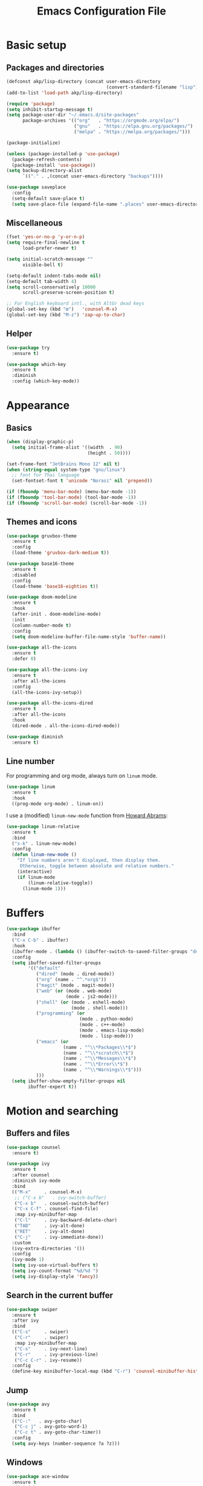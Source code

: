 #+STARTUP: overview
#+TITLE:  Emacs Configuration File

* Basic setup
** Packages and directories
   #+BEGIN_SRC emacs-lisp
     (defconst akp/lisp-directory (concat user-emacs-directory
                                          (convert-standard-filename "lisp")))
     (add-to-list 'load-path akp/lisp-directory)

     (require 'package)
     (setq inhibit-startup-message t)
     (setq package-user-dir "~/.emacs.d/site-packages"
           package-archives '(("org"   . "https://orgmode.org/elpa/")
                              ("gnu"   . "https://elpa.gnu.org/packages/")
                              ("melpa" . "https://melpa.org/packages/")))

     (package-initialize)

     (unless (package-installed-p 'use-package)
       (package-refresh-contents)
       (package-install 'use-package))
     (setq backup-directory-alist
           `(("." . ,(concat user-emacs-directory "backups"))))

     (use-package saveplace
       :config
       (setq-default save-place t)
       (setq save-place-file (expand-file-name ".places" user-emacs-directory)))
   #+END_SRC

** Miscellaneous
   #+BEGIN_SRC emacs-lisp
     (fset 'yes-or-no-p 'y-or-n-p)
     (setq require-final-newline t
           load-prefer-newer t)

     (setq initial-scratch-message ""
           visible-bell t)

     (setq-default indent-tabs-mode nil)
     (setq-default tab-width 4)
     (setq scroll-conservatively 10000
           scroll-preserve-screen-position t)

     ;; For English keyboard intl., with AltGr dead keys
     (global-set-key (kbd "œ")   'counsel-M-x)
     (global-set-key (kbd "M-z") 'zap-up-to-char)
   #+END_SRC

** Helper
   #+BEGIN_SRC emacs-lisp
     (use-package try
       :ensure t)

     (use-package which-key
       :ensure t
       :diminish
       :config (which-key-mode))
   #+END_SRC


* Appearance
** Basics
   #+BEGIN_SRC emacs-lisp
     (when (display-graphic-p)
       (setq initial-frame-alist '((width  . 90)
                                   (height . 50))))

     (set-frame-font "JetBrains Mono 12" nil t)
     (when (string-equal system-type "gnu/linux")
       ;; font for Thai language
       (set-fontset-font t 'unicode "Norasi" nil 'prepend))

     (if (fboundp 'menu-bar-mode) (menu-bar-mode -1))
     (if (fboundp 'tool-bar-mode) (tool-bar-mode -1))
     (if (fboundp 'scroll-bar-mode) (scroll-bar-mode -1))
   #+END_SRC

** Themes and icons
   #+BEGIN_SRC emacs-lisp
     (use-package gruvbox-theme
       :ensure t
       :config
       (load-theme 'gruvbox-dark-medium t))

     (use-package base16-theme
       :ensure t
       :disabled
       :config
       (load-theme 'base16-eighties t))

     (use-package doom-modeline
       :ensure t
       :hook
       (after-init . doom-modeline-mode)
       :init
       (column-number-mode t)
       :config
       (setq doom-modeline-buffer-file-name-style 'buffer-name))

     (use-package all-the-icons
       :ensure t
       :defer 0)

     (use-package all-the-icons-ivy
       :ensure t
       :after all-the-icons
       :config
       (all-the-icons-ivy-setup))

     (use-package all-the-icons-dired
       :ensure t
       :after all-the-icons
       :hook
       (dired-mode . all-the-icons-dired-mode))

     (use-package diminish
       :ensure t)
   #+END_SRC

** Line number
   For programming and org mode, always turn on =linum= mode.
   #+BEGIN_SRC emacs-lisp
     (use-package linum
       :ensure t
       :hook
       ((prog-mode org-mode) . linum-on))
   #+END_SRC

   I use a (modified) =linum-new-mode= function from [[https://github.com/howardabrams/dot-files/blob/master/emacs.org#line-numbers][Howard Abrams]]:
   #+BEGIN_SRC emacs-lisp
     (use-package linum-relative
       :ensure t
       :bind
       ("s-k" . linum-new-mode)
       :config
       (defun linum-new-mode ()
         "If line numbers aren't displayed, then display them.
          Otherwise, toggle between absolute and relative numbers."
         (interactive)
         (if linum-mode
             (linum-relative-toggle))
           (linum-mode 1)))
   #+END_SRC


* Buffers
  #+BEGIN_SRC emacs-lisp
    (use-package ibuffer
      :bind
      ("C-x C-b" . ibuffer)
      :hook
      (ibuffer-mode . (lambda () (ibuffer-switch-to-saved-filter-groups "default")))
      :config
      (setq ibuffer-saved-filter-groups
            '(("default"
               ("dired" (mode . dired-mode))
               ("org" (name . "^.*org$"))
               ("magit" (mode . magit-mode))
               ("web" (or (mode . web-mode)
                          (mode . js2-mode)))
               ("shell" (or (mode . eshell-mode)
                            (mode . shell-mode)))
               ("programming" (or
                               (mode . python-mode)
                               (mode . c++-mode)
                               (mode . emacs-lisp-mode)
                               (mode . lisp-mode)))
               ("emacs" (or
                         (name . "^\\*Packages\\*$")
                         (name . "^\\*scratch\\*$")
                         (name . "^\\*Messages\\*$")
                         (name . "^\\*Error\\*$")
                         (name . "^\\*Warnings\\*$")))
               )))
      (setq ibuffer-show-empty-filter-groups nil
            ibuffer-expert t))
  #+END_SRC


* Motion and searching
** Buffers and files
   #+BEGIN_SRC emacs-lisp
     (use-package counsel
       :ensure t)

     (use-package ivy
       :ensure t
       :after counsel
       :diminish ivy-mode
       :bind 
       (("M-x"     . counsel-M-x)
        ;; ("C-x b"   . ivy-switch-buffer)
        ("C-x b"   . counsel-switch-buffer)
        ("C-x C-f" . counsel-find-file)
        :map ivy-minibuffer-map
        ("C-l"     . ivy-backward-delete-char)
        ("TAB"     . ivy-alt-done)
        ("RET"     . ivy-alt-done)
        ("C-j"     . ivy-immediate-done))
       :custom
       (ivy-extra-directories '())
       :config
       (ivy-mode 1)
       (setq ivy-use-virtual-buffers t)
       (setq ivy-count-format "%d/%d ")
       (setq ivy-display-style 'fancy))
   #+END_SRC

** Search in the current buffer
   #+BEGIN_SRC emacs-lisp
     (use-package swiper
       :ensure t
       :after ivy
       :bind
       (("C-s"     . swiper)
        ("C-r"     . swiper)
        :map ivy-minibuffer-map
        ("C-s"     . ivy-next-line)
        ("C-r"     . ivy-previous-line)
        ("C-c C-r" . ivy-resume))
       :config
       (define-key minibuffer-local-map (kbd "C-r") 'counsel-minibuffer-history))
   #+END_SRC

** Jump
   #+BEGIN_SRC emacs-lisp
     (use-package avy
       :ensure t
       :bind
       (("C-:"   . avy-goto-char)
        ("C-c j" . avy-goto-word-1)
        ("C-c t" . avy-goto-char-timer))
       :config
       (setq avy-keys (number-sequence ?a ?z)))
   #+END_SRC

** Windows
   #+BEGIN_SRC emacs-lisp
     (use-package ace-window
       :ensure t
       :diminish
       :bind
       ("C-x q" . ace-window)
       :config
       (setq aw-keys '(?a ?s ?d ?f ?j ?k ?l ?\;)))
   #+END_SRC
   

* Editing
** Undo and redo
   #+BEGIN_SRC emacs-lisp
     (use-package undo-tree
       :ensure t
       :diminish
       :config
       (global-undo-tree-mode 1)
       (defalias 'redo 'undo-tree-redo))
   #+END_SRC

** Parentheses
*** Highlight and coloring
    #+BEGIN_SRC emacs-lisp
      (use-package paren
        :custom
        (show-paren-priority -1)
        :config
        (show-paren-mode t)
        (add-hook 'after-save-hook 'check-parens nil t)
        (setq show-paren-delay 0)
        (set-face-background 'show-paren-match (face-background 'default))
        (set-face-foreground 'show-paren-match "#afa")
        (set-face-attribute  'show-paren-match nil :weight 'extra-bold)
        (set-face-background 'show-paren-mismatch "#a33")
        (set-face-attribute  'show-paren-mismatch nil :weight 'extra-bold))

      (use-package rainbow-delimiters
        :ensure t
        :hook
        (prog-mode . rainbow-delimiters-mode))
    #+END_SRC

*** Smartparens
    #+BEGIN_SRC emacs-lisp
      (use-package smartparens
        :ensure t
        :diminish
        :bind
        (("C-)"           . sp-forward-slurp-sexp)
         ("C-("           . sp-backward-slurp-sexp)
         ("C-}"           . sp-forward-barf-sexp)
         ("C-{"           . sp-backward-barf-sexp)
         ("M-<delete>"    . sp-unwrap-sexp)
         ("M-<backspace>" . sp-backward-unwrap-sexp))
        :hook
        ((prog-mode . smartparens-mode)
         (org-mode  . smartparens-mode))
        :config
        (require 'smartparens-config)
        (sp-local-pair 'lisp-mode "'" nil :actions nil)
        (sp-local-pair 'emacs-lisp-mode "'" nil :actions nil))
    #+END_SRC

** Expand region
   #+BEGIN_SRC emacs-lisp
     (use-package expand-region
       :ensure t
       :bind
       ("C-." . er/expand-region))
   #+END_SRC

** Unfill paragraph
   #+BEGIN_SRC emacs-lisp
     (use-package unfill
       :ensure t
       :bind
       ([remap fill-paragraph] . unfill-toggle))
   #+END_SRC

** Folding and unfolding
   #+BEGIN_SRC emacs-lisp
    (use-package origami
      :ensure t
      ;; :disabled t
      :diminish
      :bind
      (("C-c c" . origami-recursively-toggle-node)
       ("C-c o" . origami-open-node-recursively)
       ("C-c O" . origami-show-only-node)
       ("C-c S" . origami-open-all-nodes))
      :hook
      (prog-mode . (lambda () (origami-mode))))
   #+END_SRC

** Highlight some keywords
   #+BEGIN_SRC emacs-lisp
     (use-package prog-mode
       :hook
       (prog-mode . (lambda () (font-lock-add-keywords
                           nil
                           '(("\\(FIX\\|TODO\\|!!!\\):" 1 font-lock-warning-face t))))))
   #+END_SRC

** Eldoc
   #+BEGIN_SRC emacs-lisp
     (use-package eldoc
       :diminish
       :hook
       (prog-mode . turn-on-eldoc-mode))
   #+END_SRC


* Project and code management
** Magit
   #+BEGIN_SRC emacs-lisp
     (use-package magit
       :ensure t
       :bind 
       ("C-x g" . magit-status))
   #+END_SRC

** Projectile
   #+BEGIN_SRC emacs-lisp
     (use-package projectile
       :ensure t
       :config
       (setq projectile-completion-system 'ivy))

     (use-package counsel-projectile
       :ensure t
       :bind
       ("C-c p" . projectile-command-map)
       :config
       (counsel-projectile-mode 1))
   #+END_SRC

** Dumb jump
   #+BEGIN_SRC emacs-lisp
     (use-package dumb-jump
       :ensure t
       :bind
       (("M-g o" . dumb-jump-go-other-window)
        ("M-g j" . dumb-jump-go)
        ("M-g b" . dumb-jump-back)
        ("M-g i" . dumb-jump-go-prompt)
        ("M-g x" . dumb-jump-go-prefer-external)
        ("M-g z" . dumb-jump-go-prefer-external-other-window))
       :config
       (setq dumb-jump-selector 'ivy))
   #+END_SRC

** Silversearcher
   #+BEGIN_SRC emacs-lisp
     (use-package ag
       :ensure t)
   #+END_SRC

** Neotree
   #+BEGIN_SRC emacs-lisp
     (use-package neotree
       :ensure t
       :bind
       ([f8] . neotree-toggle)
       :config
       (setq neo-theme (if (display-graphic-p) 'icons 'arrow)))
   #+END_SRC


* Completion and checking
** Company
   #+BEGIN_SRC emacs-lisp
     (use-package company
       :ensure t
       :diminish
       :bind
       ("M-/" . company-complete)
       :hook
       (after-init . global-company-mode)
       :config
       (use-package company-quickhelp
         :ensure t
         :config
         (company-quickhelp-mode 1))
       (setq company-idle-delay 0.2))
   #+END_SRC

** LSP Mode
   #+BEGIN_SRC emacs-lisp
     (use-package lsp-mode
       :ensure t
       :defer t
       :bind
       (:map lsp-mode-map ("C-c C-f" . lsp-format-buffer))
       :diminish eldoc-mode
       :commands lsp
       :hook
       (python-mode . lsp)
       :custom
       (lsp-auto-guess-root nil)
       (lsp-prefer-flymake nil))

     (use-package company-lsp
       :ensure t
       :config
       (setq company-lsp-enable-snippet t)
       (push 'company-lsp company-backends))
   #+END_SRC

   #+BEGIN_SRC emacs-lisp
     (use-package lsp-ui
       :ensure t
       :diminish
       :bind
       (:map lsp-ui-mode-map
             ([remap xref-find-definitions] . lsp-ui-peek-find-definitions)
             ([remap xref-find-references] . lsp-ui-peek-find-references)
             ("C-c l" . lsp-ui-imenu))
       :hook
       (lsp-mode . lsp-ui-mode)
       :custom-face
       (lsp-ui-doc-background ((nil (:background "#555555"))))
       (lsp-ui-doc-header ((t (:inherit (font-lock-string-face italic)))))
       :custom
       (lsp-ui-doc-enable t)
       (lsp-ui-doc-include-signature t)
       (lsp-ui-doc-position 'top)
       (lsp-ui-sideline-enable t)
       :config
       (defadvice lsp-ui-imenu (after hide-lsp-ui-imenu-mode-line activate)
         (setq mode-line-format nil)))
   #+END_SRC

** Yasnippet
   #+BEGIN_SRC emacs-lisp
     (use-package yasnippet
       :ensure t
       :diminish yas-minor-mode
       :config
       (yas-global-mode 1))
   #+END_SRC

** Flycheck
   #+BEGIN_SRC emacs-lisp
     (use-package flycheck
       :ensure t)
   #+END_SRC


* Major modes
** Lisp
   #+BEGIN_SRC emacs-lisp
     (require 'init-lisp)
   #+END_SRC

** Python
   #+BEGIN_SRC emacs-lisp
     (require 'init-python)
   #+END_SRC

** C/C++
   #+BEGIN_SRC emacs-lisp
     (require 'init-cc)
   #+END_SRC

** CMake
   #+BEGIN_SRC emacs-lisp
     (use-package cmake-mode
       :ensure t)
   #+END_SRC


* Keep everything up to date!
  #+BEGIN_SRC emacs-lisp
    (use-package auto-package-update
      :ensure t
      :config
      (setq auto-package-update-delete-old-versions t)
      (setq auto-package-update-hide-results t)
      (auto-package-update-maybe))
  #+END_SRC


* Show initializing time
  #+BEGIN_SRC emacs-lisp
    (message "Started in %s" (emacs-init-time))
  #+END_SRC

